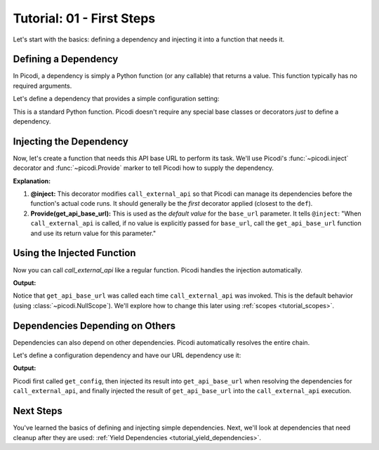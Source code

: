 .. _tutorial_first_steps:

##########################
Tutorial: 01 - First Steps
##########################

Let's start with the basics: defining a dependency and injecting it into a function that needs it.

*********************
Defining a Dependency
*********************

In Picodi, a dependency is simply a Python function (or any callable) that returns a value.
This function typically has no required arguments.

Let's define a dependency that provides a simple configuration setting:

.. testcode:: first_steps

    # dependencies.py
    def get_api_base_url() -> str:
        """Provides the base URL for an external API."""
        print("Creating API base URL dependency")
        return "https://api.example.com"

This is a standard Python function. Picodi doesn't require any special base classes or
decorators *just* to define a dependency.

**************************
Injecting the Dependency
**************************

Now, let's create a function that needs this API base URL to perform its task.
We'll use Picodi's :func:`~picodi.inject` decorator and :func:`~picodi.Provide` marker
to tell Picodi how to supply the dependency.

.. testcode:: first_steps

    # services.py
    from picodi import Provide, inject

    # Assume dependencies.py is in the same directory or Python path
    from dependencies import get_api_base_url


    @inject
    def call_external_api(
        endpoint: str, base_url: str = Provide(get_api_base_url)  # Inject here!
    ) -> str:
        """Calls an endpoint on the external API."""
        full_url = f"{base_url}/{endpoint.lstrip('/')}"
        print(f"Calling API at: {full_url}")
        # In a real app, you'd use an HTTP client here
        return f"Response from {full_url}"

**Explanation:**

1.  **@inject:** This decorator modifies ``call_external_api`` so that Picodi can manage its
    dependencies before the function's actual code runs.
    It should generally be the *first* decorator applied (closest to the ``def``).
2.  **Provide(get_api_base_url):** This is used as the *default value* for the ``base_url`` parameter.
    It tells ``@inject``: "When ``call_external_api`` is called, if no value is explicitly passed
    for ``base_url``, call the ``get_api_base_url`` function and use its return value for this parameter."

***************************
Using the Injected Function
***************************

Now you can call `call_external_api` like a regular function. Picodi handles the injection automatically.

.. testcode:: first_steps

    # main.py
    from services import call_external_api

    response = call_external_api("users")
    print(response)

    response_2 = call_external_api("products")
    print(response_2)

**Output:**

.. testoutput:: first_steps

    Creating API base URL dependency
    Calling API at: https://api.example.com/users
    Response from https://api.example.com/users
    Creating API base URL dependency
    Calling API at: https://api.example.com/products
    Response from https://api.example.com/products

Notice that ``get_api_base_url`` was called each time ``call_external_api`` was invoked.
This is the default behavior (using :class:`~picodi.NullScope`).
We'll explore how to change this later using :ref:`scopes <tutorial_scopes>`.

*********************************
Dependencies Depending on Others
*********************************

Dependencies can also depend on other dependencies. Picodi automatically resolves the entire chain.

Let's define a configuration dependency and have our URL dependency use it:

.. testcode:: first_steps_nested

    # dependencies.py
    from picodi import Provide, inject


    def get_config() -> dict:
        """Provides application configuration."""
        print("Loading config")
        return {"api_url": "https://api.config.com"}


    @inject  # Inject config here
    def get_api_base_url(config: dict = Provide(get_config)) -> str:
        """Provides the base URL from config."""
        print("Creating API base URL from config")
        return config["api_url"]


    # services.py
    # (call_external_api remains the same, using get_api_base_url)
    from dependencies import get_api_base_url
    from picodi import Provide, inject


    @inject
    def call_external_api(endpoint: str, base_url: str = Provide(get_api_base_url)) -> str:
        """Calls an endpoint on the external API."""
        full_url = f"{base_url}/{endpoint.lstrip('/')}"
        print(f"Calling API at: {full_url}")
        return f"Response from {full_url}"


    # main.py
    from services import call_external_api

    response = call_external_api("orders")
    print(response)

**Output:**

.. testoutput:: first_steps_nested

    Loading config
    Creating API base URL from config
    Calling API at: https://api.config.com/orders
    Response from https://api.config.com/orders

Picodi first called ``get_config``, then injected its result into ``get_api_base_url``
when resolving the dependencies for ``call_external_api``, and finally injected the
result of ``get_api_base_url`` into the ``call_external_api`` execution.

***********
Next Steps
***********

You've learned the basics of defining and injecting simple dependencies.
Next, we'll look at dependencies that need cleanup after they are used:
:ref:`Yield Dependencies <tutorial_yield_dependencies>`.
